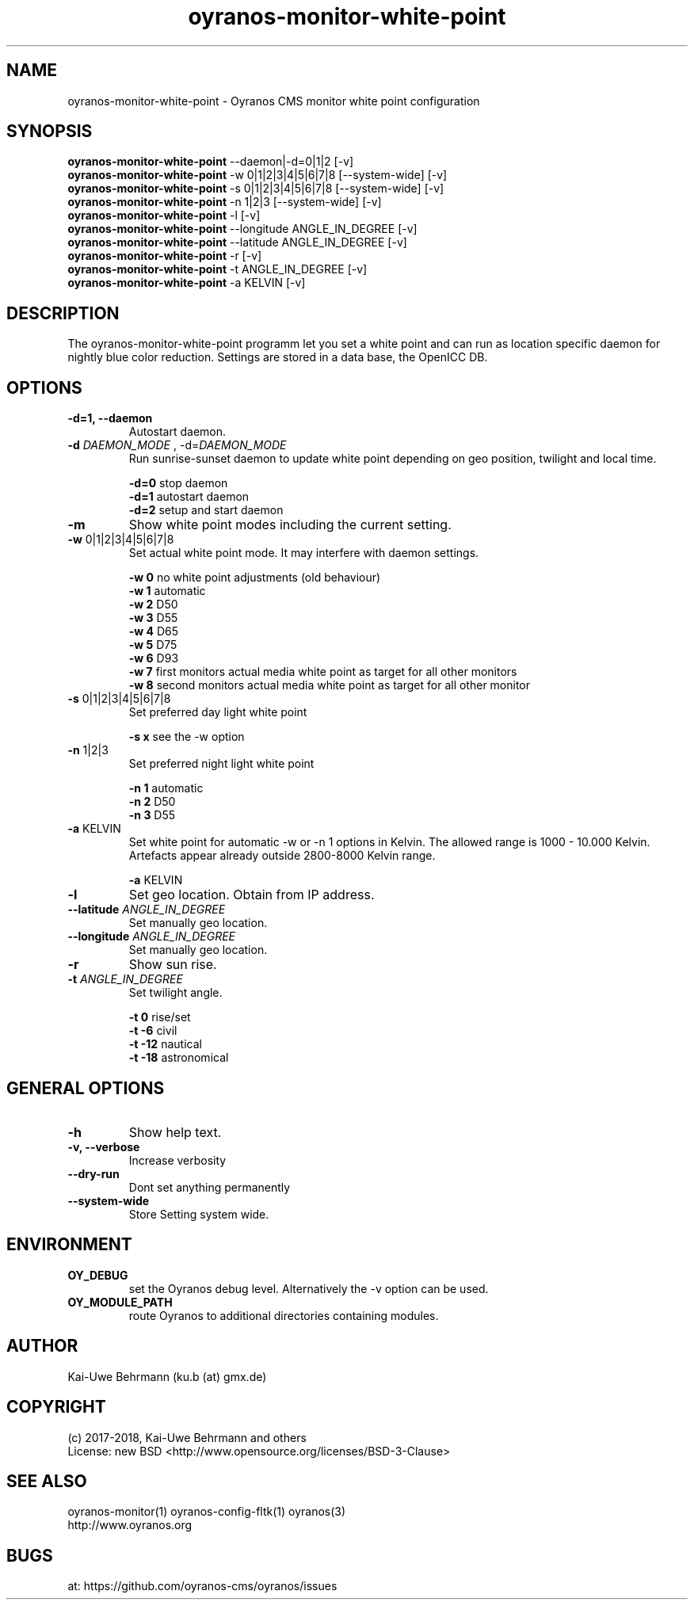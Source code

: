 .TH oyranos-monitor-white-point 1 "January 17, 2018" "User Commands"
.SH NAME
oyranos-monitor-white-point \- Oyranos CMS monitor white point configuration
.SH SYNOPSIS
\fBoyranos-monitor-white-point\fR --daemon|-d=0|1|2 [-v]
.fi
\fBoyranos-monitor-white-point\fR -w 0|1|2|3|4|5|6|7|8 [--system-wide] [-v]
.fi
\fBoyranos-monitor-white-point\fR -s 0|1|2|3|4|5|6|7|8 [--system-wide] [-v]
.fi
\fBoyranos-monitor-white-point\fR -n 1|2|3 [--system-wide] [-v]
.fi
\fBoyranos-monitor-white-point\fR -l [-v]
.fi
\fBoyranos-monitor-white-point\fR --longitude ANGLE_IN_DEGREE [-v]
.fi
\fBoyranos-monitor-white-point\fR --latitude ANGLE_IN_DEGREE [-v]
.fi
\fBoyranos-monitor-white-point\fR -r [-v]
.fi
\fBoyranos-monitor-white-point\fR -t ANGLE_IN_DEGREE [-v]
.fi
\fBoyranos-monitor-white-point\fR -a KELVIN [-v]
.fi
.SH DESCRIPTION
The oyranos-monitor-white-point programm let you set a white point and can run as location specific daemon for nightly blue color reduction. Settings are stored in a data base, the OpenICC DB.
.SH OPTIONS
.TP
.B \-d=1, \-\-daemon
Autostart daemon.
.sp
.br
.TP
.B \fB\-d\fR \fIDAEMON_MODE\fR , \-d\fR=\fIDAEMON_MODE\fR
Run sunrise-sunset daemon to update white point depending on geo position, twilight and local time.
.sp
.br
\fB-d=0\fR stop daemon
.br
\fB-d=1\fR autostart daemon
.br
\fB-d=2\fR setup and start daemon
.TP
.B \fB\-m\fR
Show white point modes including the current setting.
.TP
.B \fB\-w\fR 0|1|2|3|4|5|6|7|8
Set actual white point mode. It may interfere with daemon settings.
.sp
.br
\fB-w 0\fR no white point adjustments (old behaviour)
.br
\fB-w 1\fR automatic
.br
\fB-w 2\fR D50
.br
\fB-w 3\fR D55
.br
\fB-w 4\fR D65
.br
\fB-w 5\fR D75
.br
\fB-w 6\fR D93
.br
\fB-w 7\fR first monitors actual media white point as target for all other monitors
.br
\fB-w 8\fR second monitors actual media white point as target for all other monitor
.TP
.B \fB\-s\fR 0|1|2|3|4|5|6|7|8
Set preferred day light white point
.sp
.br
\fB-s x\fR see the -w option
.TP
.B \fB\-n\fR 1|2|3
Set preferred night light white point
.sp
.br
\fB-n 1\fR automatic
.br
\fB-n 2\fR D50
.br
\fB-n 3\fR D55
.TP
.B \fB\-a\fR KELVIN
Set white point for automatic -w or -n 1 options in Kelvin. The allowed range is 1000 - 10.000 Kelvin. Artefacts appear already outside 2800-8000 Kelvin range.
.sp
.br
\fB-a\fR KELVIN
.TP
.B \fB\-l\fR
Set geo location. Obtain from IP address.
.TP
.B \fB\--latitude\fR \fIANGLE_IN_DEGREE\fR
Set manually geo location.
.TP
.B \fB\--longitude\fR \fIANGLE_IN_DEGREE\fR
Set manually geo location.
.TP
.B \fB\-r\fR
Show sun rise.
.TP
.B \fB\-t\fR \fIANGLE_IN_DEGREE\fR
Set twilight angle.
.sp
.br
\fB-t 0\fR rise/set
.br
\fB-t -6\fR civil
.br
\fB-t -12\fR nautical
.br
\fB-t -18\fR astronomical
.SH GENERAL OPTIONS
.TP
.B \fB\-h\fR
Show help text.
.TP
.B \-v, \-\-verbose\fR
Increase verbosity
.br
.TP
.B \-\-dry\-run\fR
Dont set anything permanently
.br
.TP
.B \-\-system-wide\fR
Store Setting system wide.
.SH ENVIRONMENT
.TP
.B OY_DEBUG
set the Oyranos debug level. Alternatively the -v option can be used.
.TP
.B OY_MODULE_PATH
route Oyranos to additional directories containing modules.
.SH AUTHOR
Kai-Uwe Behrmann (ku.b (at) gmx.de)
.SH COPYRIGHT
(c) 2017-2018, Kai-Uwe Behrmann and others
.fi
License: new BSD <http://www.opensource.org/licenses/BSD-3-Clause>
.SH "SEE ALSO"
oyranos-monitor(1) oyranos-config-fltk(1) oyranos(3)
.fi
http://www.oyranos.org
.SH "BUGS"
at: https://github.com/oyranos-cms/oyranos/issues
